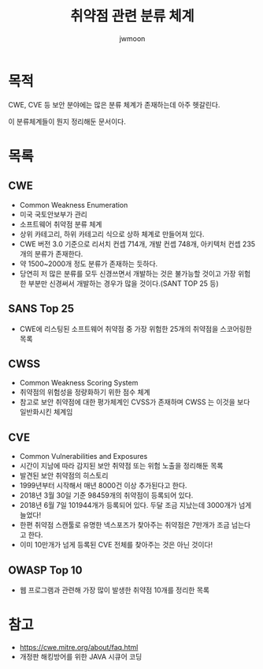 ﻿#+TITLE: 취약점 관련 분류 체계
#+AUTHOR: jwmoon

* 목적
CWE, CVE 등 보안 분야에는 많은 분류 체계가 존재하는데 아주 헷갈린다. 

이 분류체계들이 뭔지 정리해둔 문서이다. 

* 목록
** CWE
- Common Weakness Enumeration
- 미국 국토안보부가 관리
- 소프트웨어 취약점 분류 체계
- 상위 카테고리, 하위 카테고리 식으로 상하 체계로 만들어져 있다. 
- CWE 버전 3.0 기준으로 리서치 컨셉 714개, 개발 컨셉 748개, 아키텍처 컨셉 235개의 분류가 존재한다. 
- 약 1500~2000개 정도 분류가 존재하는 듯하다. 
- 당연히 저 많은 분류를 모두 신경쓰면서 개발하는 것은 불가능할 것이고 가장 위험한 부분만 신경써서 개발하는 경우가 많을 것이다.(SANT TOP 25 등)

** SANS Top 25
- CWE에 리스팅된 소프트웨어 취약점 중 가장 위험한 25개의 취약점을 스코어링한 목록

** CWSS
- Common Weakness Scoring System
- 취약점의 위험성을 정량화하기 위한 점수 체계
- 참고로 보안 취약점에 대한 평가체계인 CVSS가 존재하며 CWSS 는 이것을 보다 일반화시킨 체계임

** CVE
- Common Vulnerabilities and Exposures
- 시간이 지남에 따라 감지된 보안 취약점 또는 위험 노출을 정리해둔 목록
- 발견된 보안 취약점의 히스토리
- 1999년부터 시작해서 매년 8000건 이상 추가된다고 한다. 
- 2018년 3월 30일 기준 98459개의 취약점이 등록되어 있다. 
- 2018년 6월 7일 101944개가 등록되어 있다. 두달 조금 지났는데 3000개가 넘게 늘었다!
- 한편 취약점 스캔툴로 유명한 넥스포즈가 찾아주는 취약점은 7만개가 조금 넘는다고 한다. 
- 이미 10만개가 넘게 등록된 CVE 전체를 찾아주는 것은 아닌 것이다!


** OWASP Top 10
- 웹 프로그램과 관련해 가장 많이 발생한 취약점 10개를 정리한 목록


* 참고 
- https://cwe.mitre.org/about/faq.html
- 개정판 해킹방어를 위한 JAVA 시큐어 코딩

